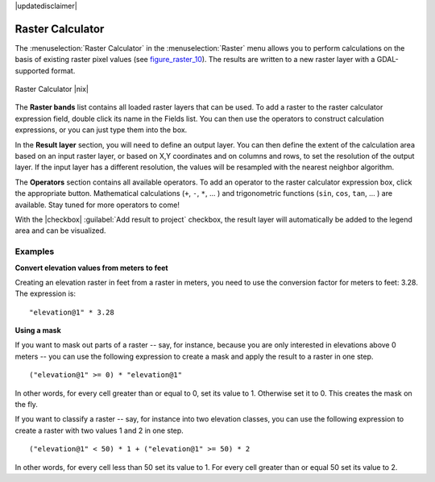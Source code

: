 |updatedisclaimer|

.. _sec_raster_calc:

Raster Calculator
=================

.. index:: Raster_Calculator

The :menuselection:`Raster Calculator` in the :menuselection:`Raster` menu
allows you to perform calculations on the basis of existing
raster pixel values (see figure_raster_10_).
The results are written to a new raster layer with a GDAL-supported format.

.. _figure_raster_10:

.. only:: html

   **Figure Raster 10:**

.. figure:: /static/user_manual/working_with_raster/raster_calculator.png
   :align: center

   Raster Calculator |nix|


The **Raster bands** list contains all loaded raster layers that can be used.
To add a raster to the raster calculator expression field, double
click its name in the Fields list. You can then use the operators to construct
calculation expressions, or you can just type them into the box.

In the **Result layer** section, you will need to define an output layer. You can
then define the extent of the calculation area based on an input raster layer, or
based on X,Y coordinates and on columns and rows, to set the resolution of the
output layer. If the input layer has a different resolution, the values will be
resampled with the nearest neighbor algorithm.

The **Operators** section contains all available operators. To add an operator
to the raster calculator expression box, click the appropriate button. Mathematical
calculations (``+``, ``-``, ``*``, ... ) and trigonometric functions (``sin``,
``cos``, ``tan``, ... ) are available. Stay tuned for more operators to come!

With the |checkbox| :guilabel:`Add result to project` checkbox, the result layer
will automatically be added to the legend area and can be visualized.


Examples
--------

**Convert elevation values from meters to feet**

Creating an elevation raster in feet from a raster in meters, you need to use the
conversion factor for meters to feet: 3.28. The expression is:

::

 "elevation@1" * 3.28

**Using a mask**

If you want to mask out parts of a raster -- say, for instance, because you are only interested in
elevations above 0 meters -- you can use the following expression to create a mask
and apply the result to a raster in one step.

::

  ("elevation@1" >= 0) * "elevation@1"

In other words, for every cell greater than or equal to 0, set its value to 1. Otherwise set
it to 0. This creates the mask on the fly.


If you want to classify a raster -- say, for instance into two elevation classes, you can 
use the following expression to create a raster with two values 1 and 2 in one step.

::

  ("elevation@1" < 50) * 1 + ("elevation@1" >= 50) * 2

In other words, for every cell less than 50 set its value to 1. For every cell greater than or 
equal 50 set its value to 2.

